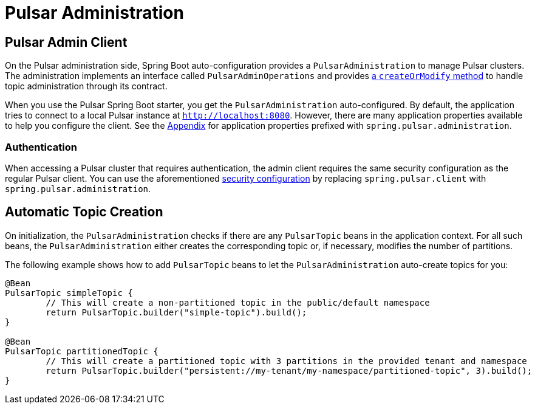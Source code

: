 [[pulsar-admin]]
= Pulsar Administration

:javadocs: https://docs.spring.io/spring-pulsar/docs/current-SNAPSHOT/api

== Pulsar Admin Client
On the Pulsar administration side, Spring Boot auto-configuration provides a `PulsarAdministration` to manage Pulsar clusters.
The administration implements an interface called `PulsarAdminOperations` and provides {javadocs}/org/springframework/pulsar/core/PulsarAdminOperations.html[a `createOrModify` method] to handle topic administration through its contract.

When you use the Pulsar Spring Boot starter, you get the `PulsarAdministration` auto-configured.
By default, the application tries to connect to a local Pulsar instance at `http://localhost:8080`.
However, there are many application properties available to help you configure the client.
See the <<application-properties.adoc#appendix.application-properties.pulsar-administration,Appendix>> for application properties prefixed with `spring.pulsar.administration`.

[[pulsar-admin-authentication]]
=== Authentication
When accessing a Pulsar cluster that requires authentication, the admin client requires the same security configuration as the regular Pulsar client.
You can use the aforementioned <<pulsar.adoc#client-authentication,security configuration>> by replacing `spring.pulsar.client` with `spring.pulsar.administration`.

[[pulsar-auto-topic-creation]]
== Automatic Topic Creation

On initialization, the `PulsarAdministration` checks if there are any `PulsarTopic` beans in the application context.
For all such beans, the `PulsarAdministration` either creates the corresponding topic or, if necessary, modifies the number of partitions.

The following example shows how to add `PulsarTopic` beans to let the `PulsarAdministration` auto-create topics for you:

====
[source,java]
----
@Bean
PulsarTopic simpleTopic {
	// This will create a non-partitioned topic in the public/default namespace
	return PulsarTopic.builder("simple-topic").build();
}

@Bean
PulsarTopic partitionedTopic {
	// This will create a partitioned topic with 3 partitions in the provided tenant and namespace
	return PulsarTopic.builder("persistent://my-tenant/my-namespace/partitioned-topic", 3).build();
}
----
====
